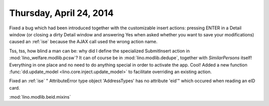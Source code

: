 ========================
Thursday, April 24, 2014
========================

Fixed a bug which had been introduced together with the customizable
insert actions: pressing ENTER in a Detail window (or closing a dirty
Detail window and answering Yes when asked whether you want to save
your modifications) caused an :ref:`ise` because the AJAX call used
the wrong action name.

Tss, tss, how blind a man can be: why did I define the specialized
SubmitInsert action in :mod:`lino_welfare.modlib.pcsw`? It can of
course be in :mod:`lino.modlib.dedupe`, together with `SimilarPersons`
itself! Everything in one place and no need to do anything special in
order to activate the app. Cool!  Added a new function
:func:`dd.update_model <lino.core.inject.update_model>` to facilitate
overriding an existing action.


Fixed an :ref:`ise` "
AttributeError
type object 'AddressTypes' has no attribute 'eid'"
which occured when reading an eID card.

:mod:`lino.modlib.beid.mixins`
